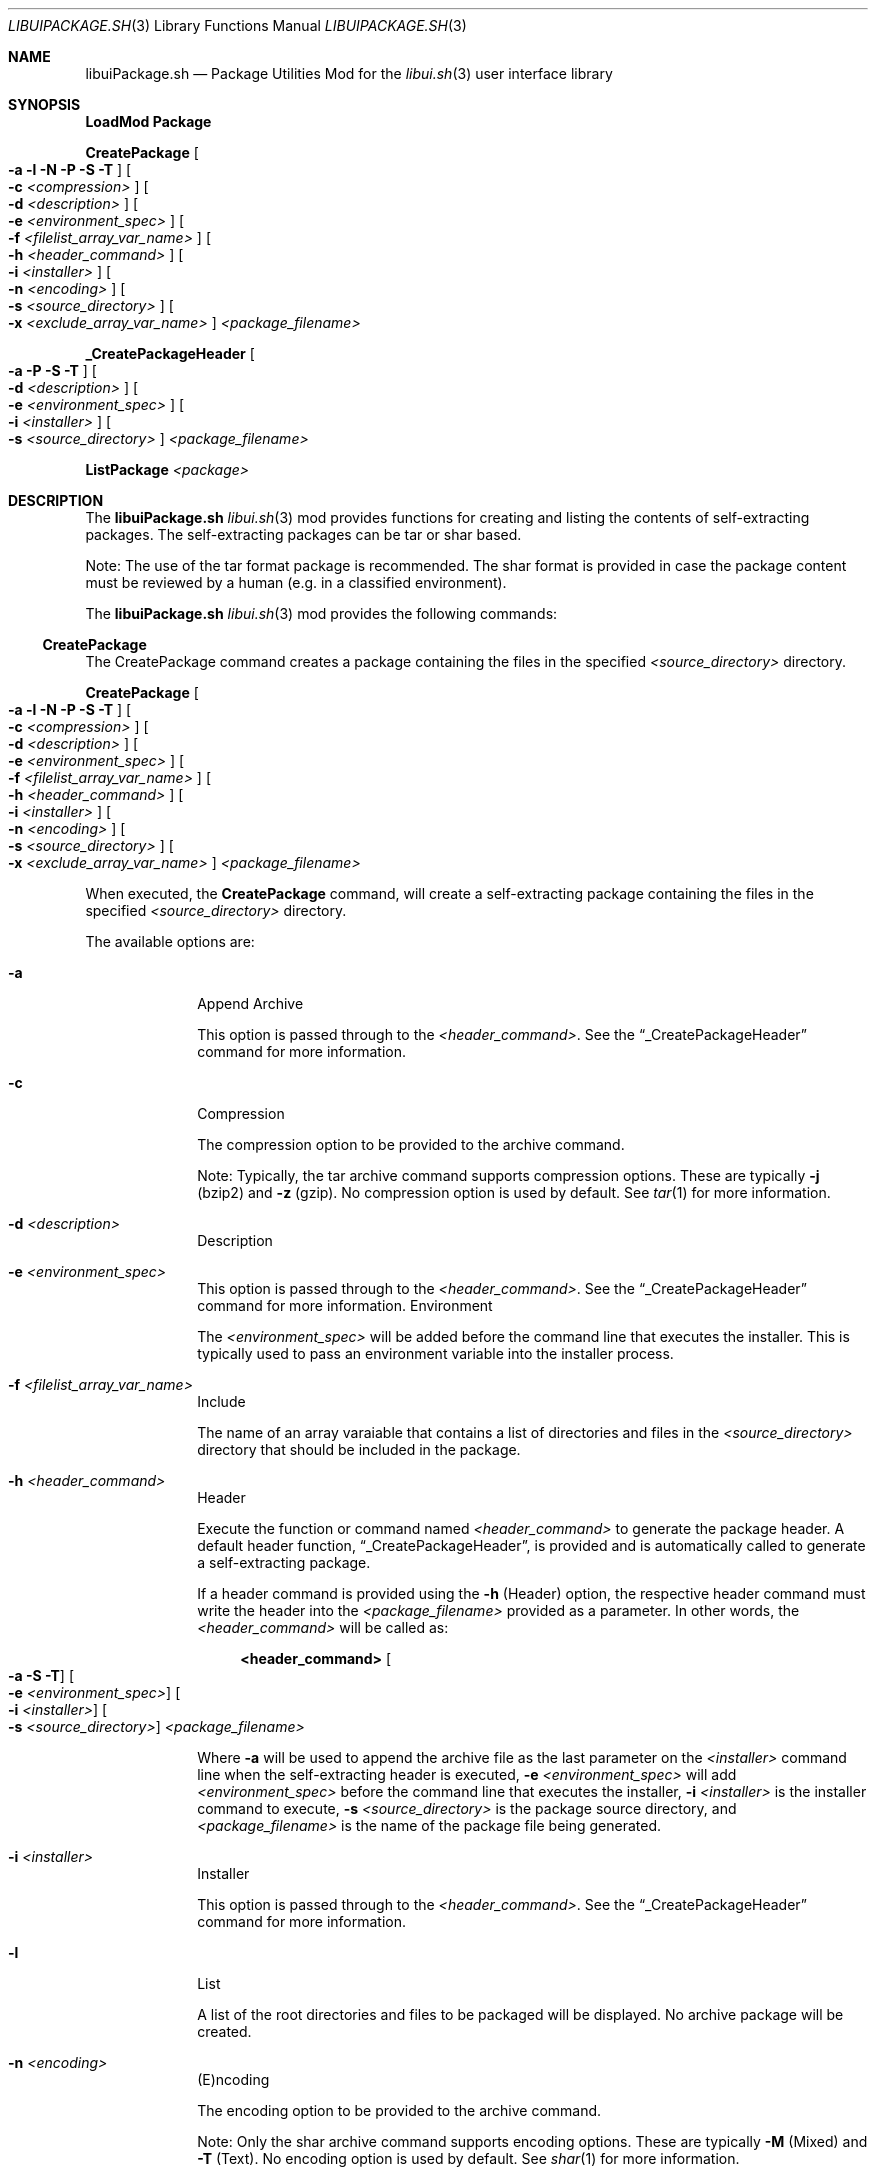 .\" Manpage for libuiPackage.sh
.\" Please contact fharvell@siteservices.net to correct errors or typos.
.\" Please note that the libui library is young and under active development.
.\"
.\" Copyright 2018-2023 siteservices.net, Inc. and made available in the public
.\" domain.  Permission is unconditionally granted to anyone with an interest,
.\" the rights to use, modify, publish, distribute, sublicense, and/or sell this
.\" content and associated files.
.\"
.\" All content is provided "as is", without warranty of any kind, expressed or
.\" implied, including but not limited to merchantability, fitness for a
.\" particular purpose, and noninfringement.  In no event shall the authors or
.\" copyright holders be liable for any claim, damages, or other liability,
.\" whether in an action of contract, tort, or otherwise, arising from, out of,
.\" or in connection with this content or use of the associated files.
.\"
.Dd October 21, 2023
.Dt LIBUIPACKAGE.SH 3
.Os
.Sh NAME
.Nm libuiPackage.sh
.Nd Package Utilities Mod for the
.Xr libui.sh 3
user interface library
.Sh SYNOPSIS
.Sy LoadMod Package
.Pp
.Sy CreatePackage Oo Fl a Fl l Fl N Fl P Fl S Fl T Oc Oo Fl c Ar <compression> Oc Oo Fl d Ar <description> Oc Oo Fl e Ar <environment_spec> Oc Oo Fl f Ar <filelist_array_var_name> Oc Oo Fl h Ar <header_command> Oc Oo Fl i Ar <installer> Oc Oo Fl n Ar <encoding> Oc Oo Fl s Ar <source_directory> Oc Oo Fl x Ar <exclude_array_var_name> Oc Ar <package_filename>
.Pp
.Sy _CreatePackageHeader Oo Fl a Fl P Fl S Fl T Oc Oo Fl d Ar <description> Oc Oo Fl e Ar <environment_spec> Oc Oo Fl i Ar <installer> Oc Oo Fl s Ar <source_directory> Oc Ar <package_filename>
.Pp
.Sy ListPackage Ar <package>
.Sh DESCRIPTION
The
.Nm
.Xr libui.sh 3
mod provides functions for creating and listing the contents of self-extracting
packages.
The self-extracting packages can be tar or shar based.
.Pp
Note: The use of the tar format package is recommended.
The shar format is provided in case the package content must be reviewed by a
human (e.g. in a classified environment).
.Pp
The
.Nm
.Xr libui.sh 3
mod provides the following commands:
.Ss CreatePackage
The CreatePackage command creates a package containing the files in the
specified
.Ar <source_directory>
directory.
.Pp
.Sy CreatePackage Oo Fl a Fl l Fl N Fl P Fl S Fl T Oc Oo Fl c Ar <compression> Oc Oo Fl d Ar <description> Oc Oo Fl e Ar <environment_spec> Oc Oo Fl f Ar <filelist_array_var_name> Oc Oo Fl h Ar <header_command> Oc Oo Fl i Ar <installer> Oc Oo Fl n Ar <encoding> Oc Oo Fl s Ar <source_directory> Oc Oo Fl x Ar <exclude_array_var_name> Oc Ar <package_filename>
.Pp
When executed, the
.Sy CreatePackage
command, will create a self-extracting package containing the files in the
specified
.Ar <source_directory>
directory.
.Pp
The available options are:
.Bl -tag -offset 4n -width 4n
.It Fl a
Append Archive
.Pp
This option is passed through to the
.Ar <header_command> .
See the
.Sx _CreatePackageHeader
command for more information.
.It Fl c
Compression
.Pp
The compression option to be provided to the archive command.
.Pp
Note: Typically, the tar archive command supports compression options.
These are typically
.Fl j
(bzip2) and
.Fl z
(gzip).
No compression option is used by default.
See
.Xr tar 1
for more information.
.It Fl d Ar <description>
Description
.It Fl e Ar <environment_spec>
This option is passed through to the
.Ar <header_command> .
See the
.Sx _CreatePackageHeader
command for more information.
Environment
.Pp
The
.Ar <environment_spec>
will be added before the command line that executes the installer.
This is typically used to pass an environment variable into the installer
process.
.It Fl f Ar <filelist_array_var_name>
Include
.Pp
The name of an array varaiable that contains a list of directories and files in
the
.Ar <source_directory>
directory that should be included in the package.
.It Fl h Ar <header_command>
Header
.Pp
Execute the function or command named
.Ar <header_command>
to generate the package header.
A default header function,
.Sx _CreatePackageHeader ,
is provided
and is automatically called to generate a self-extracting package.
.Pp
If a header command is provided using the
.Fl h
(Header) option, the respective header command must write the header into the
.Ar <package_filename>
provided as a parameter.
In other words, the
.Ar <header_command>
will be called as:
.Bd -literal -offset 4n
.Sy <header_command> Oo Fl a Fl S Fl T Oc Oo Fl e Ar <environment_spec> Oc Oo Fl i Ar <installer> Oc Oo Fl s Ar <source_directory> Oc Ar <package_filename>
.Ed
.Pp
Where
.Fl a
will be used to append the archive file as the last parameter on the
.Ar <installer>
command line when the self-extracting header is executed,
.Fl e Ar <environment_spec>
will add
.Ar <environment_spec>
before the command line that executes the installer,
.Fl i Ar <installer>
is the installer command to execute,
.Fl s Ar <source_directory>
is the package source directory,
and
.Ar <package_filename>
is the name of the package file being generated.
.It Fl i Ar <installer>
Installer
.Pp
This option is passed through to the
.Ar <header_command> .
See the
.Sx _CreatePackageHeader
command for more information.
.It Fl l
List
.Pp
A list of the root directories and files to be packaged will be displayed.
No archive package will be created.
.It Fl n Ar <encoding>
(E)ncoding
.Pp
The encoding option to be provided to the archive command.
.Pp
Note: Only the shar archive command supports encoding options.
These are typically
.Fl M
(Mixed) and
.Fl T
(Text).
No encoding option is used by default.
See
.Xr shar 1
for more information.
.Pp
Note: On macOS, shar is more limited and does not support encoding options.
This option will be silently ignored.
.It Fl N
No Package
.Pp
Do not create a package, only create a tar archive.
.It Fl s Ar <source_directory>
Source Directory
.Pp
The package source directory.
If omitted, the current working directory will be used as the source directory.
This option is also passed through to the
.Ar <header_command> .
See the
.Sx _CreatePackageHeader
command for more information.
.It Fl P
Simple Text Archive Package
.Pp
A simple text archive package (.starp) will be created.
This option is also passed through to the
.Ar <header_command> .
See the
.Sx _CreatePackageHeader
command for more information.
.It Fl S
Sharp
.Pp
A shar archive package (.sharp) will be created.
This option is also passed through to the
.Ar <header_command> .
See the
.Sx _CreatePackageHeader
command for more information.
.It Fl T
Tarp
.Pp
A tar archive package (.tarp) will be created.
This option is also passed through to the
.Ar <header_command> .
See the
.Sx _CreatePackageHeader
command for more information.
This is the default format if neither
.Fl S
(Sharp) or
.Fl T
(Tarp) option is provided.
.It Fl x Ar <exclude_array_var_name>
(E)xclude
.Pp
The name of an array varaiable that contains a list of directories and files in
the
.It Ar <package_filename>
Package Filename
.Pp
The
.Ar <package_filename>
of the package to be created.
If the
.Ar <package_filename>
does not include an extension, one will be added, based upon the package type
generated (i.e. .tarp for a tar package, .sharp for a shar package, and .starp
for a simple text archive package).
If no output
.Ar <package_filename>
is provided, the file name will be the same as the
.Ar <source_directory>
name.
The
.Ar <package_filename>
is also passed through to the
.Ar <header_command> .
See the
.Sx _CreatePackageHeader
command for more information.
.El
.Ss ListPackage
The ListPackage command opens a package and obtains the top-level directory and
file names.
.Pp
.Sy ListPackage Ar <package>
.Pp
When executed, the
.Sy ListPackage
command, will open an archive package and list the top-level directory and file
names.
.Ss _CreatePackageHeader
The _CreatePackageHeader command.
.Pp
.Sy _CreatePackageHeader Oo Fl a Fl P Fl S Fl T Oc Oo Fl d Ar <description> Oc Oo Fl e Ar <environment_spec> Oc Oo Fl i Ar <installer> Oc Oo Fl s Ar <source_directory> Oc Ar <package_filename>
.Pp
When executed, the
.Sy _CreatePackageHeader
command, will create the
.Ar <package_filename>
file with a self-extracting shell program header.
The self-extracting header, when executed by the Z shell or Bash, will:
.Bl -bullet -offset 4n -compact
.It
Create a temporary directory.
.It
Extract the package archive into the temporary directory.
.It
Extract the files in the archive into a temporary subdirectory.
.It
Execute the
.Ar <installer>
script.
.El
.Pp
Any command line options included when executing the package will be passed to
the installer.
.Pp
An example package execution command line is:
.Bd -literal -offset 4n
.Sy zsh <filename>.tarp -h
.Ed
.Pp
This will perform the above bullet list activities and execute the installer
script with the
.Fl h
command line option, e.g.:
.Bd -literal -offset 4n
.Sy {environment spec} sh Ar <installer> Fl h
.Ed
.Pp
Note: The package header will extract the entire archive into the temporary
subdirectory.
The installer script should move the files from the temporary subdirectory to
their final destination.
.Pp
The available options are:
.Bl -tag -offset 4n -width 4n
.It Fl a
Append Archive
.Pp
When included, the
.Fl a
(Append Archive) option will add the archive filename as the last element on the
installer command line.
See the
.Fl i
(installer) option for more information.
.It Fl d Ar <description>
Description
.Pp
The
.Ar <description>
will be added as the first text line in the package header.
If not provided, it will default to "Self-Extracting
.Ar <source_directory>
Package".
.It Fl e Ar <environment_spec>
Environment
.Pp
The
.Ar <environment_spec>
will be added before the command line that executes the installer.
This is typically used to pass an environment variable into the installer
process.
.It Fl i Ar <installer>
Installer
.Pp
The path of the installer program, relative to the
.Ar <source_directory>
directory.
When the self-extracting archive package is executed, it will extract the
installation program directory and then execute the installer.
.Pp
Note: The contents of the parent directory containing the installation program
will be available in the temporary installation directory and relative to the
.Ar <source_directory>
root.
.It Fl P
Simple Text Archive Package
.Pp
A simple text archive archive package (.starp) will be created.
.It Fl s Ar <source_directory>
Source Directory
.Pp
The package source directory.
If omitted, the current working directory will be used as the source directory.
.It Fl S
Sharp
.Pp
A shar archive package (.sharp) will be created.
.It Fl T
Tarp
.Pp
A tar archive package (.tarp) will be created.
This is the default format if neither
.Fl S
(Sharp) or
.Fl T
(Tarp) option is provided.
.It Ar <package_filename>
Package Filename
.Pp
The
.Ar <package_filename>
of the package to be created.
If the
.Ar <package_filename>
does not include an extension, one will be added, based upon the package type
generated (i.e. .tarp for a tar package, .sharp for a shar package, and
.starp for a simple text archive package).
If no output
.Ar <package_filename>
is provided, the file name will be the same as the
.Ar <source_directory>
name.
.El
.Sh EXAMPLES
Some examples include:
.Bd -literal -offset 4n
.Sy CreatePackage -f filelist -o package.tarp /source/dir
.Ed
.Pp
Creates a
.Ar package.tarp
file containing the files in the
.Ar filelist
array from the
.Ar /source/dir
directory.
.Bd -literal -offset 4n
.Sy ListPackage package.tarp
.Ed
.Pp
Lists the files contained in the
.Ar package.tarp
file.
.Bd -literal -offset 4n
.Sy _CreatePackageHeader Fl S Fl i Ar ./path/to/installer Ar package.sharp
.Ed
.Pp
Creates a
.Ar package.sharp
file containing a sharp self-extracting header configured to execute the
.Ar ./path/to/installer
command.
When executed, the self-extracting header will create a temporary directory,
extract the lib/sh directory, and execute
the installer from the root of the extracted package.
.Bd -literal -offset 4n
.Sy _CreatePackageHeader Fl T Fl a Fl i Ar ./path/to/installer Ar package.tarp
.Ed
.Pp
Creates a
.Ar package.tarp
file containing a tarp self-extracting header configured to execute the
.Ar ./path/to/installer
command with the filename of the tarball appended to the command.
When executed, the self-extracting header will create a temporary directory,
extract the lib/sh directory, and execute
the installer from the root of the extracted package.
.Sh SEE ALSO
.Xr bash 1 ,
.Xr shar 1 ,
.Xr star 1 ,
.Xr tar 1 ,
.Xr zsh 1 ,
.Xr libui.sh 3
.Sh NOTES
The macOS version of the shar command has significant limitations when compared
to the GNU shar utility provided in most Linux distributions.
.Sh AUTHORS
.An F Harvell
.Mt <fharvell@siteservices.net>
.Sh BUGS
No known bugs.

